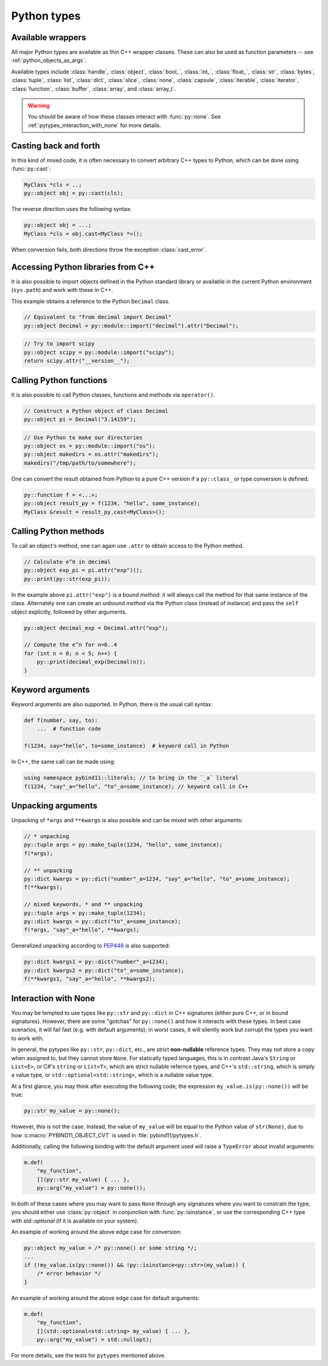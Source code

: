 Python types
############

Available wrappers
==================

All major Python types are available as thin C++ wrapper classes. These
can also be used as function parameters -- see :ref:`python_objects_as_args`.

Available types include :class:`handle`, :class:`object`, :class:`bool_`,
:class:`int_`, :class:`float_`, :class:`str`, :class:`bytes`, :class:`tuple`,
:class:`list`, :class:`dict`, :class:`slice`, :class:`none`, :class:`capsule`,
:class:`iterable`, :class:`iterator`, :class:`function`, :class:`buffer`,
:class:`array`, and :class:`array_t`.

.. warning::

    You should be aware of how these classes interact with :func:`py::none`.
    See :ref:`pytypes_interaction_with_none` for more details.

Casting back and forth
======================

In this kind of mixed code, it is often necessary to convert arbitrary C++
types to Python, which can be done using :func:`py::cast`:

.. code-block:: cpp

    MyClass *cls = ..;
    py::object obj = py::cast(cls);

The reverse direction uses the following syntax:

.. code-block:: cpp

    py::object obj = ...;
    MyClass *cls = obj.cast<MyClass *>();

When conversion fails, both directions throw the exception :class:`cast_error`.

.. _python_libs:

Accessing Python libraries from C++
===================================

It is also possible to import objects defined in the Python standard
library or available in the current Python environment (``sys.path``) and work
with these in C++.

This example obtains a reference to the Python ``Decimal`` class.

.. code-block:: cpp

    // Equivalent to "from decimal import Decimal"
    py::object Decimal = py::module::import("decimal").attr("Decimal");

.. code-block:: cpp

    // Try to import scipy
    py::object scipy = py::module::import("scipy");
    return scipy.attr("__version__");

.. _calling_python_functions:

Calling Python functions
========================

It is also possible to call Python classes, functions and methods
via ``operator()``.

.. code-block:: cpp

    // Construct a Python object of class Decimal
    py::object pi = Decimal("3.14159");

.. code-block:: cpp

    // Use Python to make our directories
    py::object os = py::module::import("os");
    py::object makedirs = os.attr("makedirs");
    makedirs("/tmp/path/to/somewhere");

One can convert the result obtained from Python to a pure C++ version
if a ``py::class_`` or type conversion is defined.

.. code-block:: cpp

    py::function f = <...>;
    py::object result_py = f(1234, "hello", some_instance);
    MyClass &result = result_py.cast<MyClass>();

.. _calling_python_methods:

Calling Python methods
========================

To call an object's method, one can again use ``.attr`` to obtain access to the
Python method.

.. code-block:: cpp

    // Calculate e^π in decimal
    py::object exp_pi = pi.attr("exp")();
    py::print(py::str(exp_pi));

In the example above ``pi.attr("exp")`` is a *bound method*: it will always call
the method for that same instance of the class. Alternately one can create an
*unbound method* via the Python class (instead of instance) and pass the ``self``
object explicitly, followed by other arguments.

.. code-block:: cpp

    py::object decimal_exp = Decimal.attr("exp");

    // Compute the e^n for n=0..4
    for (int n = 0; n < 5; n++) {
        py::print(decimal_exp(Decimal(n));
    }

Keyword arguments
=================

Keyword arguments are also supported. In Python, there is the usual call syntax:

.. code-block:: python

    def f(number, say, to):
        ...  # function code

    f(1234, say="hello", to=some_instance)  # keyword call in Python

In C++, the same call can be made using:

.. code-block:: cpp

    using namespace pybind11::literals; // to bring in the `_a` literal
    f(1234, "say"_a="hello", "to"_a=some_instance); // keyword call in C++

Unpacking arguments
===================

Unpacking of ``*args`` and ``**kwargs`` is also possible and can be mixed with
other arguments:

.. code-block:: cpp

    // * unpacking
    py::tuple args = py::make_tuple(1234, "hello", some_instance);
    f(*args);

    // ** unpacking
    py::dict kwargs = py::dict("number"_a=1234, "say"_a="hello", "to"_a=some_instance);
    f(**kwargs);

    // mixed keywords, * and ** unpacking
    py::tuple args = py::make_tuple(1234);
    py::dict kwargs = py::dict("to"_a=some_instance);
    f(*args, "say"_a="hello", **kwargs);

Generalized unpacking according to PEP448_ is also supported:

.. code-block:: cpp

    py::dict kwargs1 = py::dict("number"_a=1234);
    py::dict kwargs2 = py::dict("to"_a=some_instance);
    f(**kwargs1, "say"_a="hello", **kwargs2);

.. seealso::

    The file :file:`tests/test_pytypes.cpp` contains a complete
    example that demonstrates passing native Python types in more detail. The
    file :file:`tests/test_callbacks.cpp` presents a few examples of calling
    Python functions from C++, including keywords arguments and unpacking.

.. _PEP448: https://www.python.org/dev/peps/pep-0448/

.. _pytypes_interaction_with_none:

Interaction with None
=====================

You may be tempted to use types like ``py::str`` and ``py::dict`` in C++
signatures (either pure C++, or in bound signatures). However, there are some
"gotchas" for ``py::none()`` and how it interacts with these types. In best
case scenarios, it will fail fast (e.g. with default arguments); in worst
cases, it will silently work but corrupt the types you want to work with.

In general, the pytypes like ``py::str``, ``py::dict``, etc., are
strict **non-nullable** reference types. They may not store a copy when
assigned to, but they cannot store ``None``. For statically typed languages,
this is in contrast  Java's ``String`` or ``List<E>``, or C#'s ``string`` or
``List<T>``, which are strict nullable refernce types, and C++'s
``std::string``, which is simply a value type, or
``std::optional<std::string>``, which is a nullable value type.

At a first glance, you may think after executing the following code, the
expression ``my_value.is(py::none())`` will be true:

.. code-block:: cpp

    py::str my_value = py::none();

However, this is not the case. Instead, the value of ``my_value`` will be equal
to the Python value of ``str(None)``, due to how :c:macro:`PYBIND11_OBJECT_CVT`
is used in :file:`pybind11/pytypes.h`.

Additionally, calling the following binding with the default argument used will
raise a ``TypeError`` about invalid arguments:

.. code-block:: cpp

    m.def(
        "my_function",
        [](py::str my_value) { ... },
        py::arg("my_value") = py::none());

In both of these cases where you may want to pass ``None`` through any
signatures where you want to constrain the type, you should either use
:class:`py::object` in conjunction with :func:`py::isinstance`, or use the
corresponding C++ type with `std::optional` (if it is available on your
system).

An example of working around the above edge case for conversion:

.. code-block:: cpp

    py::object my_value = /* py::none() or some string */;
    ...
    if (!my_value.is(py::none()) && !py::isinstance<py::str>(my_value)) {
        /* error behavior */
    }

An example of working around the above edge case for default arguments:

.. code-block:: cpp

    m.def(
        "my_function",
        [](std::optional<std::string> my_value) { ... },
        py::arg("my_value") = std::nullopt);

For more details, see the tests for ``pytypes`` mentioned above.
